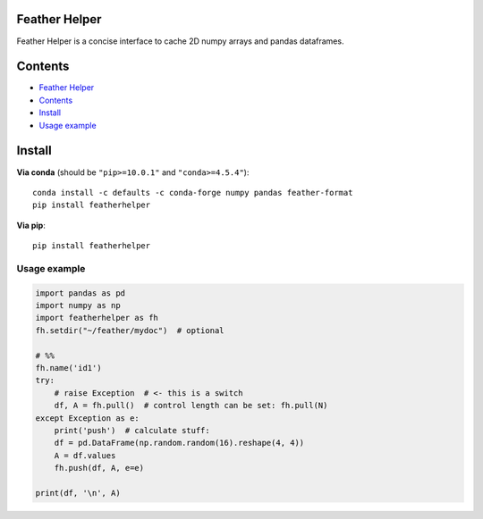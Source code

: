 Feather Helper
==============

Feather Helper is a concise interface to cache 2D numpy arrays and
pandas dataframes.

Contents
========

-  `Feather Helper <#feather-helper>`__
-  `Contents <#contents>`__
-  `Install <#install>`__
-  `Usage example <#usage-example>`__

Install
=======

**Via conda** (should be ``"pip>=10.0.1"`` and ``"conda>=4.5.4"``):

::

   conda install -c defaults -c conda-forge numpy pandas feather-format
   pip install featherhelper

**Via pip**:

::

   pip install featherhelper

Usage example
-------------

.. code:: py

   import pandas as pd
   import numpy as np
   import featherhelper as fh
   fh.setdir("~/feather/mydoc")  # optional

   # %%
   fh.name('id1')
   try:
       # raise Exception  # <- this is a switch
       df, A = fh.pull()  # control length can be set: fh.pull(N)
   except Exception as e:
       print('push')  # calculate stuff:
       df = pd.DataFrame(np.random.random(16).reshape(4, 4))
       A = df.values
       fh.push(df, A, e=e)

   print(df, '\n', A)
